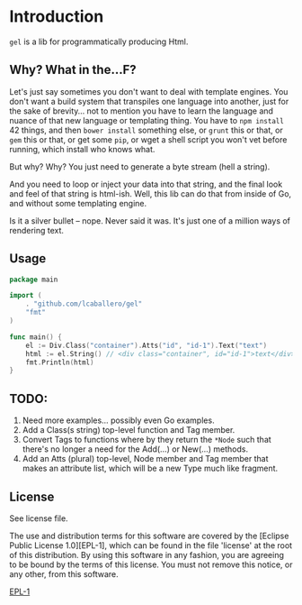 * Introduction
=gel= is a lib for programmatically producing Html.

** Why?  What in the...F?
Let's just say sometimes you don't want to deal with template engines.
You don't want a build system that transpiles one language into
another, just for the sake of brevity... not to mention you have to
learn the language and nuance of that new language or templating
thing.  You have to =npm install= 42 things, and then =bower install=
something else, or =grunt= this or that, or =gem= this or that, or get
some =pip=, or wget a shell script you won't vet before running, which
install who knows what.

But why?  Why?  You just need to generate a byte stream (hell a string).

And you need to loop or inject your data into that string, and the final
look and feel of that string is html-ish.  Well, this lib can do that
from inside of Go, and without some templating engine.

Is it a silver bullet -- nope.  Never said it was.  It's just one of
a million ways of rendering text.

** Usage
#+BEGIN_SRC go
  package main

  import (
	  . "github.com/lcaballero/gel"
	  "fmt"
  )  

  func main() {
	  el := Div.Class("container").Atts("id", "id-1").Text("text")
	  html := el.String() // <div class="container", id="id-1">text</div>
	  fmt.Println(html)  
  }
#+END_SRC

** TODO:
1. Need more examples... possibly even Go examples.
1. Add a Class(s string) top-level function and Tag member.
1. Convert Tags to functions where by they return the =*Node= such that
   there's no longer a need for the Add(...) or New(...) methods.
1. Add an Atts (plural) top-level, Node member and Tag member that makes
   an attribute list, which will be a new Type much like fragment.

** License
See license file.

The use and distribution terms for this software are covered by the
[Eclipse Public License 1.0][EPL-1], which can be found in the file 'license' at the
root of this distribution. By using this software in any fashion, you are
agreeing to be bound by the terms of this license. You must not remove this
notice, or any other, from this software.

[[http://opensource.org/licenses/eclipse-1.0.txt][EPL-1]]
